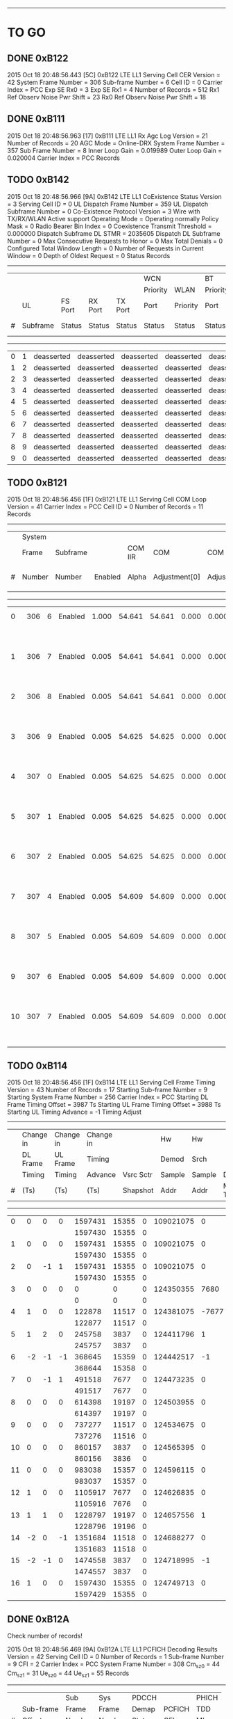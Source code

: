 # Code Specs
------------------------------------------------------------------------------

* TO GO
** DONE 0xB122
2015 Oct 18  20:48:56.443  [5C]  0xB122  LTE LL1 Serving Cell CER
Version                   = 42
System Frame Number       = 306
Sub-frame Number          = 6
Cell ID                   = 0
Carrier Index             = PCC
Exp SE Rx0                = 3
Exp SE Rx1                = 4
Number of Records         = 512
Rx1 Ref Observ Noise Pwr Shift = 23
Rx0 Ref Observ Noise Pwr Shift = 18

** DONE 0xB111
2015 Oct 18  20:48:56.963  [17]  0xB111  LTE LL1 Rx Agc Log
Version                   = 21
Number of Records         = 20
AGC Mode                  = Online-DRX
System Frame Number       = 357
Sub Frame Number          = 8
Inner Loop Gain           = 0.019989
Outer Loop Gain           = 0.020004
Carrier Index             = PCC
Records

** TODO 0xB142
2015 Oct 18  20:48:56.966  [9A]  0xB142  LTE LL1 CoExistence Status
Version                        = 3
Serving Cell ID                = 0
UL Dispatch Frame Number       = 359
UL Dispatch Subframe Number    = 0
Co-Existence Protocol Version  = 3 Wire with TX/RX/WLAN Active support
Operating Mode                 = Operating normally
Policy Mask                    = 0
Radio Bearer Bin Index         = 0
Coexistence Transmit Threshold = 0.000000
Dispatch Subframe DL STMR      = 2035605
Dispatch DL Subframe Number    = 0
Max Consecutive Requests to Honor = 0
Max Total Denials              = 0
Configured Total Window Length = 0
Number of Requests in Current Window = 0
Depth of Oldest Request        = 0
Status Records
   -------------------------------------------------------------------------------------------------------------------------------------
   |   |        |          |          |          |WCN       |          |BT        |           |           |                 |          |
   |   |        |          |          |          |Priority  |WLAN      |Priority  |           |           |                 |BT Tx Act |
   |   |UL      |FS Port   |RX Port   |TX Port   |Port      |Priority  |Port      |           |WCN Don't  |WLAN Tx Act Last |Last      |
   |#  |Subframe|Status    |Status    |Status    |Status    |Status    |Status    |Tx Aborted |Care       |Subframe         |Subframe  |
   -------------------------------------------------------------------------------------------------------------------------------------
   |  0|       1|deasserted|deasserted|deasserted|deasserted|deasserted|deasserted|        N/A|        N/A|       deasserted|deasserted|
   |  1|       2|deasserted|deasserted|deasserted|deasserted|deasserted|deasserted|        N/A|        N/A|       deasserted|deasserted|
   |  2|       3|deasserted|deasserted|deasserted|deasserted|deasserted|deasserted|        N/A|        N/A|       deasserted|deasserted|
   |  3|       4|deasserted|deasserted|deasserted|deasserted|deasserted|deasserted|        N/A|        N/A|       deasserted|deasserted|
   |  4|       5|deasserted|deasserted|deasserted|deasserted|deasserted|deasserted|        N/A|        N/A|       deasserted|deasserted|
   |  5|       6|deasserted|deasserted|deasserted|deasserted|deasserted|deasserted|        N/A|        N/A|       deasserted|deasserted|
   |  6|       7|deasserted|deasserted|deasserted|deasserted|deasserted|deasserted|        N/A|        N/A|       deasserted|deasserted|
   |  7|       8|deasserted|deasserted|deasserted|deasserted|deasserted|deasserted|        N/A|        N/A|       deasserted|deasserted|
   |  8|       9|deasserted|deasserted|deasserted|deasserted|deasserted|deasserted|        N/A|        N/A|       deasserted|deasserted|
   |  9|       0|deasserted|deasserted|deasserted|deasserted|deasserted|deasserted|        N/A|        N/A|       deasserted|deasserted|

** TODO 0xB121
2015 Oct 18  20:48:56.456  [1F]  0xB121  LTE LL1 Serving Cell COM Loop
Version                   = 41
Carrier Index             = PCC
Cell ID                   = 0
Number of Records         = 11
Records
   ---------------------------------------------------------------------------------------------------------------
   |   |System|        |          |       |             |             |          |          |                    |
   |   |Frame |Subframe|          |COM IIR|COM          |COM          |COM Unwrap|COM Unwrap|                    |
   |#  |Number|Number  |Enabled   |Alpha  |Adjustment[0]|Adjustment[1]|Base[0]   |Base[1]   |COM Acc Stat        |
   ---------------------------------------------------------------------------------------------------------------
   |  0|   306|       6|   Enabled|  1.000|       54.641|       54.641|     0.000|     0.000|   2603155   2064853|
   |   |      |        |          |       |             |             |          |          |   2603155   2064853|
   |  1|   306|       7|   Enabled|  0.005|       54.641|       54.641|     0.000|     0.000|   2603150   2064849|
   |   |      |        |          |       |             |             |          |          |   2603150   2064849|
   |  2|   306|       8|   Enabled|  0.005|       54.641|       54.641|     0.000|     0.000|   2603179   2064697|
   |   |      |        |          |       |             |             |          |          |   2603179   2064697|
   |  3|   306|       9|   Enabled|  0.005|       54.625|       54.625|     0.000|     0.000|   2603259   2064585|
   |   |      |        |          |       |             |             |          |          |   2603259   2064585|
   |  4|   307|       0|   Enabled|  0.005|       54.625|       54.625|     0.000|     0.000|   2603387   2064512|
   |   |      |        |          |       |             |             |          |          |   2603387   2064512|
   |  5|   307|       1|   Enabled|  0.005|       54.625|       54.625|     0.000|     0.000|   2603526   2064448|
   |   |      |        |          |       |             |             |          |          |   2603526   2064448|
   |  6|   307|       2|   Enabled|  0.005|       54.625|       54.625|     0.000|     0.000|   2603687   2064403|
   |   |      |        |          |       |             |             |          |          |   2603687   2064403|
   |  7|   307|       4|   Enabled|  0.005|       54.609|       54.609|     0.000|     0.000|   2603844   2064356|
   |   |      |        |          |       |             |             |          |          |   2603844   2064356|
   |  8|   307|       5|   Enabled|  0.005|       54.609|       54.609|     0.000|     0.000|   2603999   2064308|
   |   |      |        |          |       |             |             |          |          |   2603999   2064308|
   |  9|   307|       6|   Enabled|  0.005|       54.609|       54.609|     0.000|     0.000|   2604153   2064260|
   |   |      |        |          |       |             |             |          |          |   2604153   2064260|
   | 10|   307|       7|   Enabled|  0.005|       54.609|       54.609|     0.000|     0.000|   2604303   2064211|
   |   |      |        |          |       |             |             |          |          |   2604303   2064211|
   
** TODO 0xB114
2015 Oct 18  20:48:56.456  [1F]  0xB114  LTE LL1 Serving Cell Frame Timing
Version                           = 43
Number of Records                 = 17
Starting Sub-frame Number         = 9
Starting System Frame Number      = 256
Carrier Index                     = PCC
Starting DL Frame Timing Offset   = 3987 Ts
Starting UL Frame Timing Offset   = 3988 Ts
Starting UL Timing Advance        = -1
Timing Adjust
   -------------------------------------------------------------------------------------
   |   |Change in |Change in |Change in |          |Hw    |Hw    |          |          |
   |   |DL Frame  |UL Frame  |Timing    |          |Demod |Srch  |          |          |
   |   |Timing    |Timing    |Advance   |Vsrc Sctr |Sample|Sample|Dl Sf     |Mstmr     |
   |#  |(Ts)      |(Ts)      |(Ts)      |Shapshot  |Addr  |Addr  |Mstmr Time|Correction|
   -------------------------------------------------------------------------------------
   |  0|         0|         0|         0|   1597431| 15355|     0| 109021075|         0|
   |   |          |          |          |   1597430| 15355|     0|          |          |
   |  1|         0|         0|         0|   1597431| 15355|     0| 109021075|         0|
   |   |          |          |          |   1597430| 15355|     0|          |          |
   |  2|         0|        -1|         1|   1597431| 15355|     0| 109021075|         0|
   |   |          |          |          |   1597430| 15355|     0|          |          |
   |  3|         0|         0|         0|         0|     0|     0| 124350355|      7680|
   |   |          |          |          |         0|     0|     0|          |          |
   |  4|         1|         0|         0|    122878| 11517|     0| 124381075|     -7677|
   |   |          |          |          |    122877| 11517|     0|          |          |
   |  5|         1|         2|         0|    245758|  3837|     0| 124411796|         1|
   |   |          |          |          |    245757|  3837|     0|          |          |
   |  6|        -2|        -1|        -1|    368645| 15359|     0| 124442517|        -1|
   |   |          |          |          |    368644| 15358|     0|          |          |
   |  7|         0|        -1|         1|    491518|  7677|     0| 124473235|         0|
   |   |          |          |          |    491517|  7677|     0|          |          |
   |  8|         0|         0|         0|    614398| 19197|     0| 124503955|         0|
   |   |          |          |          |    614397| 19197|     0|          |          |
   |  9|         0|         0|         0|    737277| 11517|     0| 124534675|         0|
   |   |          |          |          |    737276| 11516|     0|          |          |
   | 10|         0|         0|         0|    860157|  3837|     0| 124565395|         0|
   |   |          |          |          |    860156|  3836|     0|          |          |
   | 11|         0|         0|         0|    983038| 15357|     0| 124596115|         0|
   |   |          |          |          |    983037| 15357|     0|          |          |
   | 12|         1|         0|         0|   1105917|  7677|     0| 124626835|         0|
   |   |          |          |          |   1105916|  7676|     0|          |          |
   | 13|         1|         1|         0|   1228797| 19197|     0| 124657556|         1|
   |   |          |          |          |   1228796| 19196|     0|          |          |
   | 14|        -2|         0|        -1|   1351684| 11518|     0| 124688277|         0|
   |   |          |          |          |   1351683| 11518|     0|          |          |
   | 15|        -2|        -1|         0|   1474558|  3837|     0| 124718995|        -1|
   |   |          |          |          |   1474557|  3837|     0|          |          |
   | 16|         1|         0|         0|   1597430| 15355|     0| 124749713|         0|
   |   |          |          |          |   1597429| 15355|     0|          |          |

** DONE 0xB12A
Check number of records!

2015 Oct 18  20:48:56.469  [9A]  0xB12A  LTE LL1 PCFICH Decoding Results
Version              = 42
Serving Cell ID      = 0
Number of Records    = 1
Sub-frame Number     = 9
CFI                  = 2
Carrier Index        = PCC
System Frame Number  = 308
Cm_sz_0              = 44
Cm_sz_1              = 31
Ue_sz_0              = 44
Ue_sz_1              = 55
Records
   ---------------------------------------------------
   |   |         |Sub   |Sys   |PDCCH  |       |PHICH|
   |   |Sub-frame|Frame |Frame |Demap  |PCFICH |TDD  |
   |#  |Offset   |Number|Number|Status |CFI    |MI   |
   ---------------------------------------------------
   |  0|        0|     9|   308|      1|      2|    0|
   
** DONE 0xB11D
Check number of records
2015 Oct 18  20:48:56.469  [9A]  0xB11D  LTE LL1 Serving Cell TTL Results
Version                 = 42
Serving Cell ID         = 0
System Frame Number     = 308
Sub-frame Number        = 9
COM Loop Enabled        = true
Number of Records       = 3
Records
   -----------------------------------------------------
   |   |Total     |Inst      |          |Sub    |      |
   |   |Timing    |Timing    |Com       |Frame  |Frame |
   |#  |Adjustment|Adjustment|Adjustment|Number.|Number|
   -----------------------------------------------------
   |  0|         1|         2|        54|      9|   308|
   |   |         1|         2|          |       |      |
   |  1|         3|         2|        54|      0|   309|
   |   |         3|         2|          |       |      |
   |  2|         1|        -2|        54|      1|   309|
   |   |         1|        -2|          |       |      |

** DONE 0xB193
2015 Oct 18  20:48:57.988  [60]  0xB193  LTE ML1 Serving Cell Meas Response
Version              = 1
Number of SubPackets = 1
SubPacket ID         = 25
Serving Cell Measurement Result
   Version = 18
   SubPacket Size = 96 bytes
   E-ARFCN                   = 3100
   Physical Cell ID          = 0
   Serving Cell Index        = PCell
   Is Serving Cell = 1
   Reserved = 0
   Current SFN               = 460
   Current Subframe Number   = 9
   Is Restricted             = false
   Cell Timing[0]            = 3986
   Cell Timing[1]            = 3986
   Cell Timing SFN[0]        = 461
   Cell Timing SFN[1]        = 461
   Inst RSRP Rx[0]           = -56.06 dBm
   Inst RSRP Rx[1]           = -93.38 dBm
   Inst Measured RSRP        = -56.06 dBm
   Inst RSRQ Rx[0]           = -2.94 dB
   Inst RSRQ Rx[1]           = -3.13 dB
   Inst RSRQ                 = -2.94 dB
   Inst RSSI Rx[0]           = -33.19 dBm
   Inst RSSI Rx[1]           = -70.19 dBm
   Inst RSSI                 = -33.19 dBm
   Residual Frequency Error  = 0
   FTL SNR Rx[0]             = 30.00 dB
   FTL SNR Rx[1]             = 20.30 dB
   Projected Sir = 51 dB
   Post Ic Rsrq = 4294967266 dB
** DONE [#A] 0xB18B
2015 Oct 18  20:48:58.498  [06]  0xB18B  LTE ML1 Sleep
Version                 = 32
Physical Cell ID        = 0
E-ARFCN                 = 3100
Wakeup Type             = Online
Sleep Subframe          = 5
Sleep SFN               = 461
Sleep Reference Time    = 188306 Ts
Wakeup SFN              = 511
Wakeup Subframe         = 3
Wakeup Object Subframe  = 8
Wakeup Object SFN       = 511
ML1 State               = FDD Connected
Sleep Type              = Not Sleeping
TTL Warmup Duration     = 5 ms
Dynamic Offline Info    = Stage 3 optimization

** TODO 0xB116
2015 Oct 18  20:48:58.501  [94]  0xB116  LTE LL1 Serving Cell Measurement Results
Version                = 21
Sub-frame Number       = 3
System FN              = 512
Is Idle Mode           = Connected Mode
Measurement BW         = 20 MHz
Carrier Type           = PCC
Cell ID                = 0
Digital Rotator        = -15.000 KHz
Timing Offset Rx       = { 0, 0 }

** TODO 0xB16B
2015 Oct 18  20:48:58.689  [AC]  0xB16B  LTE PDCCH-PHICH Indication Report
Version              = 5
Duplex Mode          = 0
Number of Records    = 17
Info Records
   -----------------------------------------------------------------------------------------------------------------------------------------------
   |   |       |      |      |        |        |PHICH              |     |PDCCH Info                                                             |
   |   |Num    |PDCCH |PDCCH |        |        |PHICH |PHICH |     |PHICH|Serv |              |PDCCH  |           |      |          |     |      |
   |   |PDCCH  |Timing|Timing|PHICH   |PHICH 1 |Timing|Timing|PHICH|1    |Cell |              |Payload|Aggregation|Search|SPS Grant |New  |Num DL|
   |#  |Results|SFN   |Sub-fn|Included|Included|SFN   |Sub-fn|Value|Value|Index|RNTI Type     |Size   |Level      |Space |Type      |DL Tx|Trblks|
   -----------------------------------------------------------------------------------------------------------------------------------------------
   |  0|      0|   512|     5|      No|      No|      |      |     |     |     |              |       |           |      |          |     |      |
   |  1|      0|   512|     6|      No|      No|      |      |     |     |     |              |       |           |      |          |     |      |
   |  2|      0|   512|     7|      No|      No|      |      |     |     |     |              |       |           |      |          |     |      |
   |  3|      0|   512|     8|      No|      No|      |      |     |     |     |              |       |           |      |          |     |      |
   |  4|      0|   512|     9|      No|      No|      |      |     |     |     |              |       |           |      |          |     |      |
   |  5|      0|   513|     0|      No|      No|      |      |     |     |     |              |       |           |      |          |     |      |
   |  6|      0|   513|     1|      No|      No|      |      |     |     |     |              |       |           |      |          |     |      |
   |  7|      0|   513|     2|      No|      No|      |      |     |     |     |              |       |           |      |          |     |      |
   |  8|      0|   513|     3|      No|      No|      |      |     |     |     |              |       |           |      |          |     |      |
   |  9|      0|   513|     4|      No|      No|      |      |     |     |     |              |       |           |      |          |     |      |
   | 10|      0|   513|     5|      No|      No|      |      |     |     |     |              |       |           |      |          |     |      |
   | 11|      0|   513|     6|      No|      No|      |      |     |     |     |              |       |           |      |          |     |      |
   | 12|      0|   513|     7|      No|      No|      |      |     |     |     |              |       |           |      |          |     |      |
   | 13|      0|   513|     8|      No|      No|      |      |     |     |     |              |       |           |      |          |     |      |
   | 14|      0|   513|     9|      No|      No|      |      |     |     |     |              |       |           |      |          |     |      |
   | 15|      0|   514|     0|      No|      No|      |      |     |     |     |              |       |           |      |          |     |      |
   | 16|      0|   514|     1|      No|      No|      |      |     |     |     |              |       |           |      |

** TODO 0xB198
2015 Oct 18  20:49:02.089  [7D]  0xB198  LTE ML1 CDRX Events Info
Version     = 2
Num Records = 15
Records
   --------------------------------------------------------------------------------------------------------------
   |SFN |Sub-fn|CDRX Event               |Internal Field Mask                                                   |
   --------------------------------------------------------------------------------------------------------------
   | 768|     0|         LONG_CYCLE_START|                                                           CYCLE_START|
   | 767|     8|            CDRX_OFF_2_ON|                                                           CYCLE_START|
   | 768|     0|  ON_DURATION_TIMER_START|                                                     ON_DURATION_TIMER|
   | 768|     1|    ON_DURATION_TIMER_END|                                                                     0|
   | 768|     1|            CDRX_ON_2_OFF|                                                                     0|
   | 819|     2|         LONG_CYCLE_START|                                                           CYCLE_START|
   | 819|     0|            CDRX_OFF_2_ON|                                                           CYCLE_START|
   | 819|     2|  ON_DURATION_TIMER_START|                                                     ON_DURATION_TIMER|
   | 819|     3|    ON_DURATION_TIMER_END|                                                                     0|
   | 819|     3|            CDRX_ON_2_OFF|                                                                     0|
   | 870|     4|         LONG_CYCLE_START|                                                           CYCLE_START|
   | 870|     2|            CDRX_OFF_2_ON|                                                           CYCLE_START|
   | 870|     4|  ON_DURATION_TIMER_START|                                                     ON_DURATION_TIMER|
   | 870|     5|    ON_DURATION_TIMER_END|                                                                     0|
   | 870|     5|            CDRX_ON_2_OFF|                                                                     0|

** TODO 0xB18A
2015 Oct 18  20:49:03.089  [C9]  0xB18A  LTE ML1 RLM Report
Version              = 1
Number of Records    = 2
Report
   --------------------------------------------
   |    |      |Out  |     |     |     |      |
   |    |      |of   |In   |Out  |     |      |
   |    |      |Sync |Sync |of   |In   |T310  |
   |    |      |BLER |BLER |Sync |Sync |Timer |
   |SFN |Sub-fn|(%)  |(%)  |Count|Count|Status|
   --------------------------------------------
   | 870|     4|  0.0|  0.0|    0|    0|     0|
   | 921|     6|  0.0|  0.0|    0|    1|     0|

** TODO 0xB16F
2015 Oct 18  20:49:03.889  [67]  0xB16F  LTE PUCCH Power Control
Version              = 4
Number of Records    = 2
Report
   ---------------------------------------------------------------------------
   |   |    |      |PUCCH|      |      |    |           |   |    |    |PUCCH |
   |   |    |      |Tx   |      |      |    |           |   |DL  |    |Actual|
   |   |    |      |Power|DCI   |PUCCH |N   |           |N  |Path|    |Tx    |
   |#  |SFN |Sub-fn|(dBm)|Format|Format|HARQ|TPC Command|CQI|Loss|g(i)|Power |
   ---------------------------------------------------------------------------
   |  0| 973|     2|  N/A|     3|     1|   0|          1|  0|  63|  55|   N/A|
   |  1|   0|     4|  N/A|     3|     1|   0|          1|  0|  63|  55|   N/A|

** TODO 0xB16E
2015 Oct 18  20:49:07.389  [F0]  0xB16E  LTE PUSCH Power Control
Version              = 5
Number of Records    = 2
Report
   -----------------------------------------------------------------------------
   |    |      |PUSCH|      |               |   |Transport|    |    |   |PUSCH |
   |    |      |Tx   |      |               |   |Block    |DL  |    |   |Actual|
   |    |      |Power|DCI   |               |Num|Size     |Path|    |   |Tx    |
   |SFN |Sub-fn|(dBm)|Format|Tx Type        |RBs|(bytes)  |Loss|F(i)|TPC|Power |
   -----------------------------------------------------------------------------
   | 307|     6|  N/A|     3|        Dynamic|  0|        0|  63|  62|  1|   N/A|
   | 358|     8|  N/A|     3|        Dynamic|  0|        0|  63|  62|  1|   N/A|

** TODO 0xB123
2015 Oct 18  20:49:10.797  [27]  0xB123  LTE LL1 Neighbor Cell CER
Version                = 41
Neighbor Cell ID       = 396
Sub-frame Number       = 9
System Frame number    = 0

** TODO 0xB113
2015 Oct 18  20:49:12.338  [C7]  0xB113  LTE LL1 PSS Results
Version                = 21
Number of Half Frames  = 1
Sub-frame Number       = 1
System Frame Number    = 871
Number of PSS Records  = 16
PSS Records

** TODO 0xB119
2015 Oct 18  20:49:10.797  [27]  0xB119  LTE LL1 Neighbor Cell Measurements and Tracking
Version                        = 42
Total Num NCells               = 1
SP Cnt in MP                   = 1
System Frame Number            = 717
Sub-frame Number               = 8
Mode                           = Online DRX
EARFCN                         = 3100
Duplexing Mode                 = FDD
Num SWRP per MP                = 1
Num CNF Msg Sent               = 0
Restrict SF Pattern            = 00000000, 00000000, 00000000, 00000000, 00000000, 00000000, 00000000, 00000000, 000000
IIR Coeff Meas Result [0]      = 0.0000
IIR Coeff Meas Result [1]      = 0.0000
Neighbor Cells
   ---------------------------------------------------------------------------------------
   |   |    |          |        |       |Is  |         |         |Frame  |Frame  |SF     |
   |   |    |          |        |       |Add |Noise    |Signal   |Numbers|Numbers|Numbers|
   |   |Cell|Is        |        |Is IC  |Back|Threshold|Threshold|for    |for    |for    |
   |#  |ID  |Restricted|CP Type |Enabled|Cell|Rx       |Rx       |Meas   |Sched  |Sched  |
   ---------------------------------------------------------------------------------------
   |  0| 396|         0|  Normal|     No|  No|        0|        0|  65535|    717|      8|
   |   |    |          |        |       |    |        0|        0|  65535|    717|      8|
   |   |    |          |        |       |    |         |         |  65535|  65535|    255|
   |   |    |          |        |       |    |         |         |  65535|  65535|    255|
   |   |    |          |        |       |    |         |         |  65535|  65535|    255|
   |   |    |          |        |       |    |         |         |  65535|  65535|    255|
   |   |    |          |        |       |    |         |         |  65535|  65535|    255|
   |   |    |          |        |       |    |         |         |  65535|  65535|    255|

** TODO 0xB1B9
2015 Oct 18  20:48:56.458  [13]  0xB1B9  LTE ML1 Coex State Info
Version = 2
Num Records = 2
Records
   -------------------------------------------------------------------------------------------------------------------------------------------------------------------------------------------------------------
   |   |     |      |          |          |     |         |        |         |         |      |      |         |      |Special |           |           |PHR    |         |    |PHRless|         |       |      |
   |   |Sub  |      |          |          |Co-ex|Connected|High    |DL       |UL       |DL    |UL    |Frame    |TDD   |Subframe|           |           |Backoff|PHR      |PHR |Backoff|PHRless  |PHRless|Msg   |
   |#  |frame|Mask  |Start Time|End Time  |State|Mode     |Priority|Bandwidth|Bandwidth|EARFCN|EARFCN|Structure|Config|Config  |DL CP      |UL CP      |Enabled|Threshold|MTPL|Enabled|Threshold|MTPL   |Status|
   -------------------------------------------------------------------------------------------------------------------------------------------------------------------------------------------------------------
   |  0| 3065|0x00FE|1435299283|4294967294|    0|     true|   false|   20 MHz|   20 MHz|  3100| 21100|      FDD|     0|       0|  Normal CP|  Normal CP|  false|        0|   0|  false|        0|      0|     1|
   |  1| 3081|0x40FE|4294967295|   1125341|    1|    false|   false|   20 MHz|   20 MHz|  3100| 21100|      FDD|     0|       0|  Normal CP|  Normal CP|  false|        0|   0|  false|        0|      0|     0|

** TODO 0xB16C
2015 Oct 18  20:49:21.589  [8D]  0xB16C  LTE DCI Information Report
Version              = 7
Duplex Mode          = FDD
Number of Records    = 3
DCI Info Records
   --------------------------------------------------------------------------------------------------------------------------------------------------------------------------------------------------------------------------------------------------------
   |   |     |      |       |UL Grant Info                                                                                                               |       |       |         |      |DL Grant Info                           |              |       |
   |   |     |      |       |     |     |        |     |   |   |      |     |         |       |       |        |Number  |     |          |          |    |       |       |         |      |       |     |DL    |       |DL     |   |              |       |
   |   |     |      |UL     |     |     |        |     |   |   |Cyclic|     |         |       |       |Start of|of      |     |          |Redundancy|    |PDCCH  |       |TPC DCI  |      |DL     |Serv |Grant |Num    |Grant  |   |              |TPC DCI|
   |   |     |      |Grant  |RIV  |RIV  |Hopping |MCS  |   |   |Shift |K of |UL       |CQI    |SRS    |Resource|Resource|TBS  |Modulation|Version   |HARQ|Order  |TPC DCI|Format   |Num DL|Grant  |Cell |Format|ACK/NAK|TPC    |   |TPC DCI RNTI  |TPC    |
   |#  |SFN  |Sub-fn|Present|Width|Value|Flag    |Index|NDI|TPC|DMRS  |DCI 0|Index/DAI|Request|Request|Block   |Blocks  |Index|Type      |Index     |ID  |Present|Present|Type     |Grants|Present|Index|Type  |Bits   |Command|DAI|Type          |Command|
   --------------------------------------------------------------------------------------------------------------------------------------------------------------------------------------------------------------------------------------------------------
   |  0|  665|     6|     No|     |     |        |     |   |   |      |     |         |       |       |        |        |     |          |          |    |     No|    Yes| Format 3|     0|       |     |      |       |       |   |TPC_PUCCH_RNTI|      2|
   |  1|  716|     8|     No|     |     |        |     |   |   |      |     |         |       |       |        |        |     |          |          |    |     No|    Yes| Format 3|     0|       |     |      |       |       |   |TPC_PUCCH_RNTI|      2|
   |  2|  768|     0|     No|     |     |        |     |   |   |      |     |         |       |       |        |        |     |          |          |    |     No|    Yes| Format 3|     0|       |     |      |       |       |   |TPC_PUCCH_RNTI|      2|

** TODO 0xB179
2015 Oct 18  20:49:29.232  [62]  0xB179  LTE ML1 Connected Mode LTE Intra-Freq Meas Results
Version                   = 4
Serving Cell Index        = PCell
E-ARFCN                   = 3100
Serving Physical Cell ID  = 0
Sub-frame Number          = 5136
Serving Filtered RSRP     = -56.06 dBm
Serving Filtered RSRQ     = -2.88 dB
Number of Neighbor Cells  = 1
Number of Detected Cells  = 0
Neighbor Cells
   --------------------------------
   |   |        |Filtered|Filtered|
   |   |Physical|RSRP    |RSRQ    |
   |#  |Cell ID |(dBm)   |(dB)    |
   --------------------------------
   |  0|     396| -107.75|  -17.94|


* NOT TO GO
** No Info
*** 0xB11C
*** 0x18A7
*** 0x12E8
*** 0xB067
*** 0x17F7
*** 0xB1BF
*** 0xB1B2
*** 0xB097
*** 0xB087
*** 0xB195
*** 0xB115
*** 0x1350
*** 0x4116
*** 0x14D8
*** 0x15BD
*** 0x1476
*** 0x14CE
*** 0x1870
*** 0x1856
*** 0x1854
** Not Supported
*** 0x1555
*** 0x1646
*** 0x1FF0
*** 0x1FEA
*** 0xB194
*** 0x158C
*** 0x1894
*** 0x1755
*** 0x1893
*** 0x1855
** Reserved
*** 0xB112
*** 0xB14C
*** 0xB110
*** 0xB136
*** 0xB066
*** 0xB065
*** 0xB1A7
*** 0x1376
*** 0x1375
*** 0xB178
*** 0xB11B
*** 0xB12B
*** 0xB1C4
*** 0xB134
*** 0xB0B6
*** 0xB0B4
*** 0xB0A4
*** 0xB19A
*** 0x1843
*** 0xB196
*** 0xB129
*** 0x13C6
*** 0x1748
*** 0x13D1
*** 0x13D2
